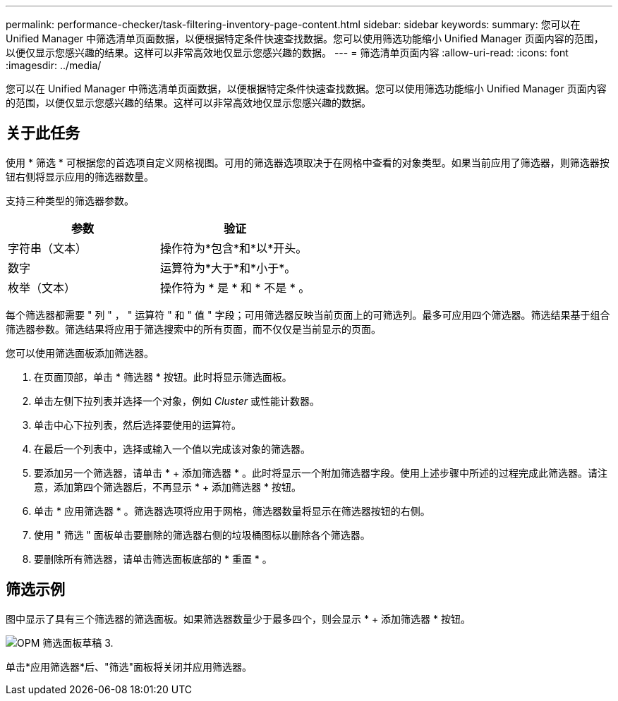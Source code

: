 ---
permalink: performance-checker/task-filtering-inventory-page-content.html 
sidebar: sidebar 
keywords:  
summary: 您可以在 Unified Manager 中筛选清单页面数据，以便根据特定条件快速查找数据。您可以使用筛选功能缩小 Unified Manager 页面内容的范围，以便仅显示您感兴趣的结果。这样可以非常高效地仅显示您感兴趣的数据。 
---
= 筛选清单页面内容
:allow-uri-read: 
:icons: font
:imagesdir: ../media/


[role="lead"]
您可以在 Unified Manager 中筛选清单页面数据，以便根据特定条件快速查找数据。您可以使用筛选功能缩小 Unified Manager 页面内容的范围，以便仅显示您感兴趣的结果。这样可以非常高效地仅显示您感兴趣的数据。



== 关于此任务

使用 * 筛选 * 可根据您的首选项自定义网格视图。可用的筛选器选项取决于在网格中查看的对象类型。如果当前应用了筛选器，则筛选器按钮右侧将显示应用的筛选器数量。

支持三种类型的筛选器参数。

[cols="1a,1a"]
|===
| 参数 | 验证 


 a| 
字符串（文本）
 a| 
操作符为*包含*和*以*开头。



 a| 
数字
 a| 
运算符为*大于*和*小于*。



 a| 
枚举（文本）
 a| 
操作符为 * 是 * 和 * 不是 * 。

|===
每个筛选器都需要 " 列 " ， " 运算符 " 和 " 值 " 字段；可用筛选器反映当前页面上的可筛选列。最多可应用四个筛选器。筛选结果基于组合筛选器参数。筛选结果将应用于筛选搜索中的所有页面，而不仅仅是当前显示的页面。

您可以使用筛选面板添加筛选器。

. 在页面顶部，单击 * 筛选器 * 按钮。此时将显示筛选面板。
. 单击左侧下拉列表并选择一个对象，例如 _Cluster_ 或性能计数器。
. 单击中心下拉列表，然后选择要使用的运算符。
. 在最后一个列表中，选择或输入一个值以完成该对象的筛选器。
. 要添加另一个筛选器，请单击 * + 添加筛选器 * 。此时将显示一个附加筛选器字段。使用上述步骤中所述的过程完成此筛选器。请注意，添加第四个筛选器后，不再显示 * + 添加筛选器 * 按钮。
. 单击 * 应用筛选器 * 。筛选器选项将应用于网格，筛选器数量将显示在筛选器按钮的右侧。
. 使用 " 筛选 " 面板单击要删除的筛选器右侧的垃圾桶图标以删除各个筛选器。
. 要删除所有筛选器，请单击筛选面板底部的 * 重置 * 。




== 筛选示例

图中显示了具有三个筛选器的筛选面板。如果筛选器数量少于最多四个，则会显示 * + 添加筛选器 * 按钮。

image::../media/opm-filtering-panel-draft-3.gif[OPM 筛选面板草稿 3.]

单击*应用筛选器*后、"筛选"面板将关闭并应用筛选器。
